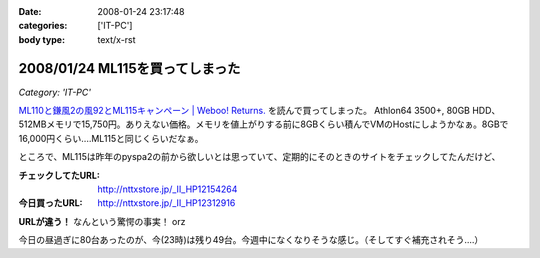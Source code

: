 :date: 2008-01-24 23:17:48
:categories: ['IT-PC']
:body type: text/x-rst

================================
2008/01/24 ML115を買ってしまった
================================

*Category: 'IT-PC'*

`ML110と鎌風2の風92とML115キャンペーン | Weboo! Returns.`_ を読んで買ってしまった。 Athlon64 3500+, 80GB HDD、512MBメモリで15,750円。ありえない価格。メモリを値上がりする前に8GBくらい積んでVMのHostにしようかなぁ。8GBで16,000円くらい‥‥ML115と同じくらいだなぁ。

ところで、ML115は昨年のpyspa2の前から欲しいとは思っていて、定期的にそのときのサイトをチェックしてたんだけど、

:チェックしてたURL: http://nttxstore.jp/_II_HP12154264
:今日買ったURL: http://nttxstore.jp/_II_HP12312916

**URLが違う！** なんという驚愕の事実！ orz

今日の昼過ぎに80台あったのが、今(23時)は残り49台。今週中になくなりそうな感じ。（そしてすぐ補充されそう‥‥）


.. _`ML110と鎌風2の風92とML115キャンペーン | Weboo! Returns.`: http://yamashita.dyndns.org/blog/kamakaze2/


.. :extend type: text/html
.. :extend:


.. :comments:
.. :comment id: 2008-01-25.0955254438
.. :title: Re:ML115を買ってしまった
.. :author: D.F.Mac.
.. :date: 2008-01-25 01:11:36
.. :email: 
.. :url: 
.. :body:
.. 安！
.. 
.. うるさくない？
.. 
.. 
.. :comments:
.. :comment id: 2008-01-25.7970474798
.. :title: Re:ML115を買ってしまった
.. :author: しみずかわ
.. :date: 2008-01-25 10:16:37
.. :email: 
.. :url: 
.. :body:
.. デフォだとうるさいらしいけど、そこはML115を静かにする先駆者たちがたくさんいるので大丈夫かな、と。
.. 明日受け取り予定。あ、代引きだから現金用意しなきゃ。
.. 
.. 
.. :comments:
.. :comment id: 2008-01-25.6391447230
.. :title: Re:ML115を買ってしまった
.. :author: しみずかわ
.. :date: 2008-01-25 11:37:20
.. :email: 
.. :url: 
.. :body:
.. 今2008/01/25 11:36時点であと10台。夕方には無くなるかな？
.. 
.. :comments:
.. :comment id: 2008-01-25.0829154528
.. :title: Re:ML115を買ってしまった
.. :author: jack
.. :date: 2008-01-25 12:01:23
.. :email: 
.. :url: 
.. :body:
.. ML110使ってるけどうるさくないよ。
.. ヘタなショップものより静かなくらい
.. 
.. :comments:
.. :comment id: 2008-01-25.8268702504
.. :title: Re:ML115を買ってしまった
.. :author: しみずかわ
.. :date: 2008-01-25 13:22:38
.. :email: 
.. :url: 
.. :body:
.. 2008/01/25 13:19。残り台数が201台に増えた！
.. 
.. ただし。「在庫：在庫ございません。 お取り寄せとなります。」
.. 
